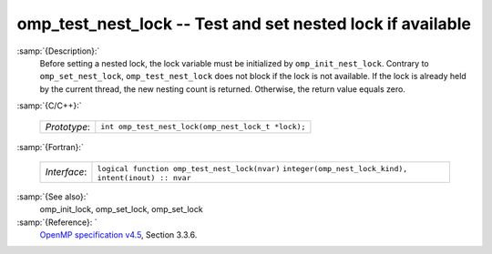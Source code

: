 ..
  Copyright 1988-2021 Free Software Foundation, Inc.
  This is part of the GCC manual.
  For copying conditions, see the GPL license file

  .. _omp_test_nest_lock:

omp_test_nest_lock -- Test and set nested lock if available
***********************************************************

:samp:`{Description}:`
  Before setting a nested lock, the lock variable must be initialized by 
  ``omp_init_nest_lock``.  Contrary to ``omp_set_nest_lock``,
  ``omp_test_nest_lock`` does not block if the lock is not available. 
  If the lock is already held by the current thread, the new nesting count 
  is returned.  Otherwise, the return value equals zero.

:samp:`{C/C++}:`

  ============  ==================================================
  *Prototype*:  ``int omp_test_nest_lock(omp_nest_lock_t *lock);``
  ============  ==================================================

:samp:`{Fortran}:`

  ============  ======================================================
  *Interface*:  ``logical function omp_test_nest_lock(nvar)``
                ``integer(omp_nest_lock_kind), intent(inout) :: nvar``
  ============  ======================================================

:samp:`{See also}:`
  omp_init_lock, omp_set_lock, omp_set_lock

:samp:`{Reference}: `
  `OpenMP specification v4.5 <https://www.openmp.org>`_, Section 3.3.6.

